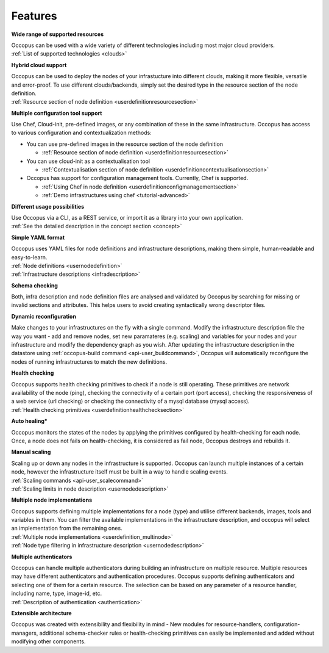 .. _features:

Features
========

**Wide range of supported resources**

| Occopus can be used with a wide variety of different technologies including most
  major cloud providers.
| :ref:`List of supported technologies <clouds>`

**Hybrid cloud support**

| Occopus can be used to deploy the nodes of your infrastucture into different clouds,
  making it more flexible, versatile and error-proof. To use different
  clouds/backends, simply set the desired type in the resource section of the node
  definition.
| :ref:`Resource section of node definition <userdefinitionresourcesection>`

**Multiple configuration tool support**

Use Chef, Cloud-init, pre-defined images, or any combination of these in the
same infrastructure. Occopus has access to various configuration and contextualization methods:

* You can use pre-defined images in the resource section of the node definition 
 
  * :ref:`Resource section of node definition <userdefinitionresourcesection>`

* You can use cloud-init as a contextualisation tool 
  
  * :ref:`Contextualisation section of node definition <userdefinitioncontextualisationsection>`

* Occopus has support for configuration management tools. Currently, Chef is supported.

  * :ref:`Using Chef in node definition <userdefinitionconfigmanagementsection>`

  * :ref:`Demo infrastructures using chef <tutorial-advanced>`

**Different usage possibilities**

| Use Occopus via a CLI, as a REST service, or import it as a library into your
  own application. 
| :ref:`See the detailed description in the concept section <concept>`

**Simple YAML format**

| Occopus uses YAML files for node definitions and infrastructure descriptions, 
  making them simple, human-readable and easy-to-learn.
| :ref:`Node definitions <usernodedefinition>`
| :ref:`Infrastructure descriptions <infradescription>`

**Schema checking**

Both, infra description and node definition files are analysed and validated by 
Occopus by searching for missing or invalid sections and attributes. This helps
users to avoid creating syntactically wrong descriptor files.

**Dynamic reconfiguration**

Make changes to your infrastructures on the fly with a single command. 
Modify the infrastructure description file the way you want - add and remove
nodes, set new paramateres (e.g. scaling) and variables for your nodes and your
infrastructure and modify the dependency graph as you wish.
After updating the infrastructure description in the datastore using 
:ref:`occopus-build command <api-user_buildcommand>`, Occopus will automatically reconfigure the nodes of running infrastructures to match the new definitions.

**Health checking**

| Occopus supports health checking primitives to check if a node is still operating.
  These primitives are network availability of the node (ping), checking the connectivity 
  of a certain port (port access), checking the responsiveness of a web service (url checking) or
  checking the connectivity of a mysql database (mysql access).
| :ref:`Health checking primitives <userdefinitionhealthchecksection>`

**Auto healing***

Occopus monitors the states of the nodes by applying the primitives configured 
by health-checking for each node. Once, a node does not fails on health-checking,
it is considered as fail node, Occopus destroys and rebuilds it.

**Manual scaling**

| Scaling up or down any nodes in the infrastructure is supported. Occopus can 
  launch multiple instances of a certain node, however the infrastructure itself 
  must be built in a way to handle scaling events.
| :ref:`Scaling commands <api-user_scalecommand>`
| :ref:`Scaling limits in node description <usernodedescription>`

**Multiple node implementations**

| Occopus supports defining multiple implementations for a node (type) and
  utilise different backends, images, tools and variables in them. You can 
  filter the available implementations in the infrastructure description, 
  and occopus will select an implementation from the remaining ones.
| :ref:`Multiple node implementations <userdefinition_multinode>`
| :ref:`Node type filtering in infrastructure description <usernodedescription>`

**Multiple authenticators**

| Occopus can handle multiple authenticators during building an infrastructure 
  on multiple resource. Multiple resources may have different authenticators and
  authentication procedures. Occopus supports defining authenticators and selecting
  one of them for a certain resource. The selection can be based on any parameter of
  a resource handler, including name, type, image-id, etc.
| :ref:`Description of authentication <authentication>`

**Extensible architecture**

Occopus was created with extensibility and flexibility in mind - New modules for
resource-handlers, configuration-managers, additional schema-checker
rules or health-checking primitives can easily be implemented and added without
modifying other components.



